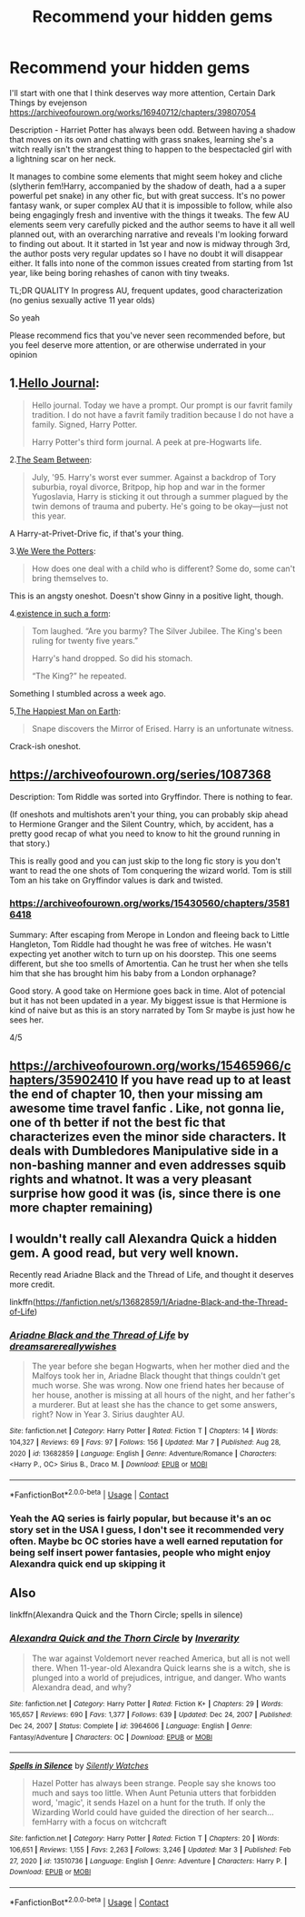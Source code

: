#+TITLE: Recommend your hidden gems

* Recommend your hidden gems
:PROPERTIES:
:Author: EvilMangoOfDeath
:Score: 6
:DateUnix: 1615439634.0
:DateShort: 2021-Mar-11
:FlairText: Recommendation
:END:
I'll start with one that I think deserves way more attention, Certain Dark Things by evejenson [[https://archiveofourown.org/works/16940712/chapters/39807054]]

Description - Harriet Potter has always been odd. Between having a shadow that moves on its own and chatting with grass snakes, learning she's a witch really isn't the strangest thing to happen to the bespectacled girl with a lightning scar on her neck.

It manages to combine some elements that might seem hokey and cliche (slytherin fem!Harry, accompanied by the shadow of death, had a a super powerful pet snake) in any other fic, but with great success. It's no power fantasy wank, or super complex AU that it is impossible to follow, while also being engagingly fresh and inventive with the things it tweaks. The few AU elements seem very carefully picked and the author seems to have it all well planned out, with an overarching narrative and reveals I'm looking forward to finding out about. It it started in 1st year and now is midway through 3rd, the author posts very regular updates so I have no doubt it will disappear either. It falls into none of the common issues created from starting from 1st year, like being boring rehashes of canon with tiny tweaks.

TL;DR QUALITY In progress AU, frequent updates, good characterization (no genius sexually active 11 year olds)

So yeah

Please recommend fics that you've never seen recommended before, but you feel deserve more attention, or are otherwise underrated in your opinion


** 1.[[https://archiveofourown.org/works/1136716/chapters/2298467][Hello Journal]]:

#+begin_quote
  Hello journal. Today we have a prompt. Our prompt is our favrit family tradition. I do not have a favrit family tradition because I do not have a family. Signed, Harry Potter.

  Harry Potter's third form journal. A peek at pre-Hogwarts life.
#+end_quote

2.[[https://archiveofourown.org/works/26916166/chapters/65684251][The Seam Between]]:

#+begin_quote
  July, '95. Harry's worst ever summer. Against a backdrop of Tory suburbia, royal divorce, Britpop, hip hop and war in the former Yugoslavia, Harry is sticking it out through a summer plagued by the twin demons of trauma and puberty. He's going to be okay---just not this year.
#+end_quote

A Harry-at-Privet-Drive fic, if that's your thing.

3.[[https://archiveofourown.org/works/287028][We Were the Potters]]:

#+begin_quote
  How does one deal with a child who is different? Some do, some can't bring themselves to.
#+end_quote

This is an angsty oneshot. Doesn't show Ginny in a positive light, though.

4.[[https://archiveofourown.org/works/28257873][existence in such a form]]:

#+begin_quote
  Tom laughed. “Are you barmy? The Silver Jubilee. The King's been ruling for twenty five years.”

  Harry's hand dropped. So did his stomach.

  “The King?” he repeated.
#+end_quote

Something I stumbled across a week ago.

5,[[https://archiveofourown.org/works/24227359/chapters/58371196][The Happiest Man on Earth]]:

#+begin_quote
  Snape discovers the Mirror of Erised. Harry is an unfortunate witness.
#+end_quote

Crack-ish oneshot.
:PROPERTIES:
:Author: AGullibleperson
:Score: 5
:DateUnix: 1615474517.0
:DateShort: 2021-Mar-11
:END:


** [[https://archiveofourown.org/series/1087368]]

Description: Tom Riddle was sorted into Gryffindor. There is nothing to fear.

(If oneshots and multishots aren't your thing, you can probably skip ahead to Hermione Granger and the Silent Country, which, by accident, has a pretty good recap of what you need to know to hit the ground running in that story.)

This is really good and you can just skip to the long fic story is you don't want to read the one shots of Tom conquering the wizard world. Tom is still Tom an his take on Gryffindor values is dark and twisted.
:PROPERTIES:
:Author: camilagaa11
:Score: 2
:DateUnix: 1615453819.0
:DateShort: 2021-Mar-11
:END:

*** [[https://archiveofourown.org/works/15430560/chapters/35816418]]

Summary: After escaping from Merope in London and fleeing back to Little Hangleton, Tom Riddle had thought he was free of witches. He wasn't expecting yet another witch to turn up on his doorstep. This one seems different, but she too smells of Amortentia. Can he trust her when she tells him that she has brought him his baby from a London orphanage?

Good story. A good take on Hermione goes back in time. Alot of potencial but it has not been updated in a year. My biggest issue is that Hermione is kind of naive but as this is an story narrated by Tom Sr maybe is just how he sees her.

4/5
:PROPERTIES:
:Author: camilagaa11
:Score: 1
:DateUnix: 1615495432.0
:DateShort: 2021-Mar-12
:END:


** [[https://archiveofourown.org/works/15465966/chapters/35902410]] If you have read up to at least the end of chapter 10, then your missing am awesome time travel fanfic . Like, not gonna lie, one of th better if not the best fic that characterizes even the minor side characters. It deals with Dumbledores Manipulative side in a non-bashing manner and even addresses squib rights and whatnot. It was a very pleasant surprise how good it was (is, since there is one more chapter remaining)
:PROPERTIES:
:Author: mbrock199494
:Score: 1
:DateUnix: 1615702043.0
:DateShort: 2021-Mar-14
:END:


** I wouldn't really call Alexandra Quick a hidden gem. A good read, but very well known.

Recently read Ariadne Black and the Thread of Life, and thought it deserves more credit.

linkffn([[https://fanfiction.net/s/13682859/1/Ariadne-Black-and-the-Thread-of-Life]])
:PROPERTIES:
:Author: awdrgh
:Score: 1
:DateUnix: 1615463308.0
:DateShort: 2021-Mar-11
:END:

*** [[https://www.fanfiction.net/s/13682859/1/][*/Ariadne Black and the Thread of Life/*]] by [[https://www.fanfiction.net/u/13294177/dreamsarereallywishes][/dreamsarereallywishes/]]

#+begin_quote
  The year before she began Hogwarts, when her mother died and the Malfoys took her in, Ariadne Black thought that things couldn't get much worse. She was wrong. Now one friend hates her because of her house, another is missing at all hours of the night, and her father's a murderer. But at least she has the chance to get some answers, right? Now in Year 3. Sirius daughter AU.
#+end_quote

^{/Site/:} ^{fanfiction.net} ^{*|*} ^{/Category/:} ^{Harry} ^{Potter} ^{*|*} ^{/Rated/:} ^{Fiction} ^{T} ^{*|*} ^{/Chapters/:} ^{14} ^{*|*} ^{/Words/:} ^{104,327} ^{*|*} ^{/Reviews/:} ^{69} ^{*|*} ^{/Favs/:} ^{97} ^{*|*} ^{/Follows/:} ^{156} ^{*|*} ^{/Updated/:} ^{Mar} ^{7} ^{*|*} ^{/Published/:} ^{Aug} ^{28,} ^{2020} ^{*|*} ^{/id/:} ^{13682859} ^{*|*} ^{/Language/:} ^{English} ^{*|*} ^{/Genre/:} ^{Adventure/Romance} ^{*|*} ^{/Characters/:} ^{<Harry} ^{P.,} ^{OC>} ^{Sirius} ^{B.,} ^{Draco} ^{M.} ^{*|*} ^{/Download/:} ^{[[http://www.ff2ebook.com/old/ffn-bot/index.php?id=13682859&source=ff&filetype=epub][EPUB]]} ^{or} ^{[[http://www.ff2ebook.com/old/ffn-bot/index.php?id=13682859&source=ff&filetype=mobi][MOBI]]}

--------------

*FanfictionBot*^{2.0.0-beta} | [[https://github.com/FanfictionBot/reddit-ffn-bot/wiki/Usage][Usage]] | [[https://www.reddit.com/message/compose?to=tusing][Contact]]
:PROPERTIES:
:Author: FanfictionBot
:Score: 1
:DateUnix: 1615463326.0
:DateShort: 2021-Mar-11
:END:


*** Yeah the AQ series is fairly popular, but because it's an oc story set in the USA I guess, I don't see it recommended very often. Maybe bc OC stories have a well earned reputation for being self insert power fantasies, people who might enjoy Alexandra quick end up skipping it
:PROPERTIES:
:Author: EvilMangoOfDeath
:Score: 1
:DateUnix: 1615473605.0
:DateShort: 2021-Mar-11
:END:


** Also

linkffn(Alexandra Quick and the Thorn Circle; spells in silence)
:PROPERTIES:
:Author: EvilMangoOfDeath
:Score: -5
:DateUnix: 1615440008.0
:DateShort: 2021-Mar-11
:END:

*** [[https://www.fanfiction.net/s/3964606/1/][*/Alexandra Quick and the Thorn Circle/*]] by [[https://www.fanfiction.net/u/1374917/Inverarity][/Inverarity/]]

#+begin_quote
  The war against Voldemort never reached America, but all is not well there. When 11-year-old Alexandra Quick learns she is a witch, she is plunged into a world of prejudices, intrigue, and danger. Who wants Alexandra dead, and why?
#+end_quote

^{/Site/:} ^{fanfiction.net} ^{*|*} ^{/Category/:} ^{Harry} ^{Potter} ^{*|*} ^{/Rated/:} ^{Fiction} ^{K+} ^{*|*} ^{/Chapters/:} ^{29} ^{*|*} ^{/Words/:} ^{165,657} ^{*|*} ^{/Reviews/:} ^{690} ^{*|*} ^{/Favs/:} ^{1,377} ^{*|*} ^{/Follows/:} ^{639} ^{*|*} ^{/Updated/:} ^{Dec} ^{24,} ^{2007} ^{*|*} ^{/Published/:} ^{Dec} ^{24,} ^{2007} ^{*|*} ^{/Status/:} ^{Complete} ^{*|*} ^{/id/:} ^{3964606} ^{*|*} ^{/Language/:} ^{English} ^{*|*} ^{/Genre/:} ^{Fantasy/Adventure} ^{*|*} ^{/Characters/:} ^{OC} ^{*|*} ^{/Download/:} ^{[[http://www.ff2ebook.com/old/ffn-bot/index.php?id=3964606&source=ff&filetype=epub][EPUB]]} ^{or} ^{[[http://www.ff2ebook.com/old/ffn-bot/index.php?id=3964606&source=ff&filetype=mobi][MOBI]]}

--------------

[[https://www.fanfiction.net/s/13510736/1/][*/Spells in Silence/*]] by [[https://www.fanfiction.net/u/4036441/Silently-Watches][/Silently Watches/]]

#+begin_quote
  Hazel Potter has always been strange. People say she knows too much and says too little. When Aunt Petunia utters that forbidden word, 'magic', it sends Hazel on a hunt for the truth. If only the Wizarding World could have guided the direction of her search... femHarry with a focus on witchcraft
#+end_quote

^{/Site/:} ^{fanfiction.net} ^{*|*} ^{/Category/:} ^{Harry} ^{Potter} ^{*|*} ^{/Rated/:} ^{Fiction} ^{T} ^{*|*} ^{/Chapters/:} ^{20} ^{*|*} ^{/Words/:} ^{106,651} ^{*|*} ^{/Reviews/:} ^{1,155} ^{*|*} ^{/Favs/:} ^{2,263} ^{*|*} ^{/Follows/:} ^{3,246} ^{*|*} ^{/Updated/:} ^{Mar} ^{3} ^{*|*} ^{/Published/:} ^{Feb} ^{27,} ^{2020} ^{*|*} ^{/id/:} ^{13510736} ^{*|*} ^{/Language/:} ^{English} ^{*|*} ^{/Genre/:} ^{Adventure} ^{*|*} ^{/Characters/:} ^{Harry} ^{P.} ^{*|*} ^{/Download/:} ^{[[http://www.ff2ebook.com/old/ffn-bot/index.php?id=13510736&source=ff&filetype=epub][EPUB]]} ^{or} ^{[[http://www.ff2ebook.com/old/ffn-bot/index.php?id=13510736&source=ff&filetype=mobi][MOBI]]}

--------------

*FanfictionBot*^{2.0.0-beta} | [[https://github.com/FanfictionBot/reddit-ffn-bot/wiki/Usage][Usage]] | [[https://www.reddit.com/message/compose?to=tusing][Contact]]
:PROPERTIES:
:Author: FanfictionBot
:Score: 2
:DateUnix: 1615440040.0
:DateShort: 2021-Mar-11
:END:
